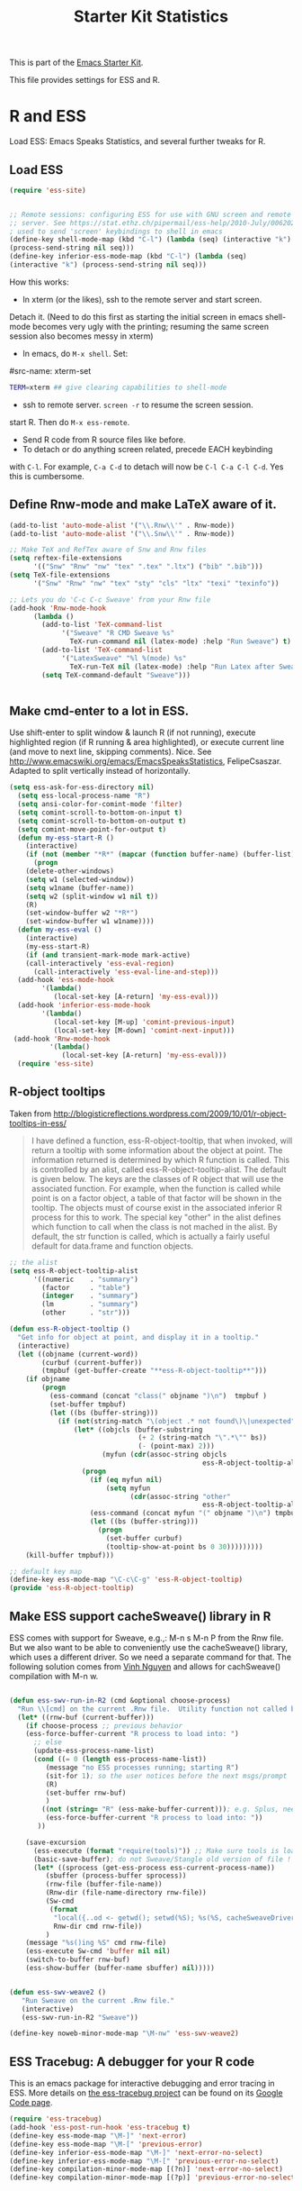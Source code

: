 #+TITLE: Starter Kit Statistics
#+OPTIONS: toc:nil num:nil ^:nil

This is part of the [[file:starter-kit.org][Emacs Starter Kit]]. 

This file provides settings for ESS and R. 

* R and ESS
   Load ESS: Emacs Speaks Statistics, and several further tweaks for
 R. 

** Load ESS 
#+src-name: ess-mode
#+begin_src emacs-lisp
 (require 'ess-site)
#+end_src

#+src-name: ess-with-screen
#+begin_src emacs-lisp

;; Remote sessions: configuring ESS for use with GNU screen and remote
;; server. See https://stat.ethz.ch/pipermail/ess-help/2010-July/006202.html
; used to send 'screen' keybindings to shell in emacs
(define-key shell-mode-map (kbd "C-l") (lambda (seq) (interactive "k")
(process-send-string nil seq)))
(define-key inferior-ess-mode-map (kbd "C-l") (lambda (seq)
(interactive "k") (process-send-string nil seq)))
#+end_src

How this works: 
  - In xterm (or the likes), ssh to the remote server and start screen.
 Detach it.  (Need to do this first as starting the initial screen in
 emacs shell-mode becomes very ugly with the printing; resuming the
 same screen session also becomes messy in xterm) 
  - In emacs, do  =M-x shell=.  Set:
#src-name: xterm-set 
#+source: xterm-set
#+begin_src sh
  TERM=xterm ## give clearing capabilities to shell-mode  
#+end_src
  - ssh to remote server.  =screen -r= to resume the screen session.
 start R.  Then do =M-x ess-remote=.
  - Send R code from R source files like before.
  - To detach or do anything screen related, precede EACH keybinding
 with =C-l=.  For example, =C-a C-d= to detach will now be =C-l C-a C-l C-d=.
  Yes this is cumbersome.

** Define Rnw-mode and make LaTeX aware of it. 
#+srcname: misc-r
#+begin_src emacs-lisp
(add-to-list 'auto-mode-alist '("\\.Rnw\\'" . Rnw-mode))
(add-to-list 'auto-mode-alist '("\\.Snw\\'" . Rnw-mode))

;; Make TeX and RefTex aware of Snw and Rnw files
(setq reftex-file-extensions
      '(("Snw" "Rnw" "nw" "tex" ".tex" ".ltx") ("bib" ".bib")))
(setq TeX-file-extensions
      '("Snw" "Rnw" "nw" "tex" "sty" "cls" "ltx" "texi" "texinfo"))

;; Lets you do 'C-c C-c Sweave' from your Rnw file
(add-hook 'Rnw-mode-hook
	  (lambda ()
	    (add-to-list 'TeX-command-list
			 '("Sweave" "R CMD Sweave %s"
			   TeX-run-command nil (latex-mode) :help "Run Sweave") t)
	    (add-to-list 'TeX-command-list
			 '("LatexSweave" "%l %(mode) %s"
			   TeX-run-TeX nil (latex-mode) :help "Run Latex after Sweave") t)
	    (setq TeX-command-default "Sweave")))


#+end_src
 
** Make cmd-enter to a lot in ESS.
 Use shift-enter to split window & launch R (if not running), execute
 highlighted region (if R running & area highlighted), or execute
 current line (and move to next line, skipping comments). Nice. See
 http://www.emacswiki.org/emacs/EmacsSpeaksStatistics,
 FelipeCsaszar. Adapted to split vertically instead of horizontally. 
#+src-name: ess-shift-enter
#+begin_src emacs-lisp
(setq ess-ask-for-ess-directory nil)
  (setq ess-local-process-name "R")
  (setq ansi-color-for-comint-mode 'filter)
  (setq comint-scroll-to-bottom-on-input t)
  (setq comint-scroll-to-bottom-on-output t)
  (setq comint-move-point-for-output t)
  (defun my-ess-start-R ()
    (interactive)
    (if (not (member "*R*" (mapcar (function buffer-name) (buffer-list))))
      (progn
	(delete-other-windows)
	(setq w1 (selected-window))
	(setq w1name (buffer-name))
	(setq w2 (split-window w1 nil t))
	(R)
	(set-window-buffer w2 "*R*")
	(set-window-buffer w1 w1name))))
  (defun my-ess-eval ()
    (interactive)
    (my-ess-start-R)
    (if (and transient-mark-mode mark-active)
	(call-interactively 'ess-eval-region)
      (call-interactively 'ess-eval-line-and-step)))
  (add-hook 'ess-mode-hook
	    '(lambda()
	       (local-set-key [A-return] 'my-ess-eval)))
  (add-hook 'inferior-ess-mode-hook
	    '(lambda()
	       (local-set-key [M-up] 'comint-previous-input)
	       (local-set-key [M-down] 'comint-next-input)))
 (add-hook 'Rnw-mode-hook 
          '(lambda() 
             (local-set-key [A-return] 'my-ess-eval))) 
  (require 'ess-site)
#+end_src

** R-object tooltips
Taken from http://blogisticreflections.wordpress.com/2009/10/01/r-object-tooltips-in-ess/
#+begin_quote 
 I have defined a function, ess-R-object-tooltip, that when
 invoked, will return a tooltip with some information about
 the object at point.  The information returned is
 determined by which R function is called.  This is controlled
 by an alist, called ess-R-object-tooltip-alist.  The default is
 given below.  The keys are the classes of R object that will
 use the associated function.  For example, when the function
 is called while point is on a factor object, a table of that
 factor will be shown in the tooltip.  The objects must of course
 exist in the associated inferior R process for this to work.
 The special key "other" in the alist defines which function
 to call when the class is not mached in the alist.  By default,
 the str function is called, which is actually a fairly useful
 default for data.frame and function objects.
#+end_quote


#+srcname: r-object-tooltips
#+begin_src emacs-lisp
;; the alist
(setq ess-R-object-tooltip-alist
      '((numeric    . "summary")
        (factor     . "table")
        (integer    . "summary")
        (lm         . "summary")
        (other      . "str")))

(defun ess-R-object-tooltip ()
  "Get info for object at point, and display it in a tooltip."
  (interactive)
  (let ((objname (current-word))
        (curbuf (current-buffer))
        (tmpbuf (get-buffer-create "**ess-R-object-tooltip**")))
    (if objname
        (progn
          (ess-command (concat "class(" objname ")\n")  tmpbuf )
          (set-buffer tmpbuf)
          (let ((bs (buffer-string)))
            (if (not(string-match "\(object .* not found\)\|unexpected" bs))
                (let* ((objcls (buffer-substring
                                (+ 2 (string-match "\".*\"" bs))
                                (- (point-max) 2)))
                       (myfun (cdr(assoc-string objcls
                                                ess-R-object-tooltip-alist))))
                  (progn
                    (if (eq myfun nil)
                        (setq myfun
                              (cdr(assoc-string "other"
                                                ess-R-object-tooltip-alist))))
                    (ess-command (concat myfun "(" objname ")\n") tmpbuf)
                    (let ((bs (buffer-string)))
                      (progn
                        (set-buffer curbuf)
                        (tooltip-show-at-point bs 0 30)))))))))
    (kill-buffer tmpbuf)))

;; default key map
(define-key ess-mode-map "\C-c\C-g" 'ess-R-object-tooltip)
(provide 'ess-R-object-tooltip)
#+end_src

** Make ESS support cacheSweave() library in R
ESS comes with support for Sweave, e.g.,: M-n s M-n P from the Rnw
file. But we also want to be able to conveniently use the
cacheSweave() library, which uses a different driver. So we need a
separate command for that. The following solution comes from [[http://blog.nguyenvq.com/2009/05/14/editingadding-on-to-sweave-features-in-ess/][Vinh
Nguyen]] and allows for cachSweave() compilation with M-n w. 

#+source: ess-cacheSweave
#+begin_src emacs-lisp
  
(defun ess-swv-run-in-R2 (cmd &optional choose-process)
  "Run \\[cmd] on the current .Rnw file.  Utility function not called by user."
  (let* ((rnw-buf (current-buffer)))
    (if choose-process ;; previous behavior
    (ess-force-buffer-current "R process to load into: ")
      ;; else
      (update-ess-process-name-list)
      (cond ((= 0 (length ess-process-name-list))
         (message "no ESS processes running; starting R")
         (sit-for 1); so the user notices before the next msgs/prompt
         (R)
         (set-buffer rnw-buf)
         )
        ((not (string= "R" (ess-make-buffer-current))); e.g. Splus, need R
         (ess-force-buffer-current "R process to load into: "))
       ))

    (save-excursion
      (ess-execute (format "require(tools)")) ;; Make sure tools is loaded.
      (basic-save-buffer); do not Sweave/Stangle old version of file !
      (let* ((sprocess (get-ess-process ess-current-process-name))
         (sbuffer (process-buffer sprocess))
         (rnw-file (buffer-file-name))
         (Rnw-dir (file-name-directory rnw-file))
         (Sw-cmd
          (format
           "local({..od <- getwd(); setwd(%S); %s(%S, cacheSweaveDriver()); setwd(..od) })"
           Rnw-dir cmd rnw-file))
         )
    (message "%s()ing %S" cmd rnw-file)
    (ess-execute Sw-cmd 'buffer nil nil)
    (switch-to-buffer rnw-buf)
    (ess-show-buffer (buffer-name sbuffer) nil)))))


(defun ess-swv-weave2 ()
   "Run Sweave on the current .Rnw file."
   (interactive)
   (ess-swv-run-in-R2 "Sweave"))

(define-key noweb-minor-mode-map "\M-nw" 'ess-swv-weave2)

#+end_src

** ESS Tracebug: A debugger for your R code
This is an emacs package for interactive debugging and error tracing
in ESS. More details on [[http://code.google.com/p/ess-tracebug/][the ess-tracebug project]] can be found on its
[[http://code.google.com/p/ess-tracebug/][Google Code page]].

#+source: ess-tracebug
#+begin_src emacs-lisp
  (require 'ess-tracebug)
  (add-hook 'ess-post-run-hook 'ess-tracebug t)
  (define-key ess-mode-map "\M-]" 'next-error)
  (define-key ess-mode-map "\M-[" 'previous-error)
  (define-key inferior-ess-mode-map "\M-]" 'next-error-no-select)
  (define-key inferior-ess-mode-map "\M-[" 'previous-error-no-select)
  (define-key compilation-minor-mode-map [(?n)] 'next-error-no-select)
  (define-key compilation-minor-mode-map [(?p)] 'previous-error-no-select)
#+end_src
